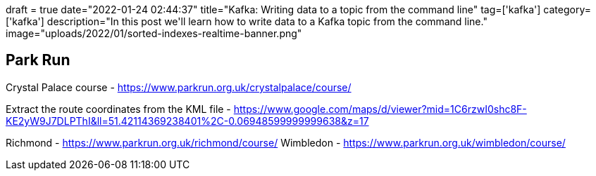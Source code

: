 +++
draft = true
date="2022-01-24 02:44:37"
title="Kafka: Writing data to a topic from the command line"
tag=['kafka']
category=['kafka']
description="In this post we'll learn how to write data to a Kafka topic from the command line."
image="uploads/2022/01/sorted-indexes-realtime-banner.png"
+++



== Park Run

Crystal Palace course - https://www.parkrun.org.uk/crystalpalace/course/

Extract the route coordinates from the KML file - https://www.google.com/maps/d/viewer?mid=1C6rzwI0shc8F-KE2yW9J7DLPThI&ll=51.42114369238401%2C-0.06948599999999638&z=17


Richmond - https://www.parkrun.org.uk/richmond/course/
Wimbledon - https://www.parkrun.org.uk/wimbledon/course/